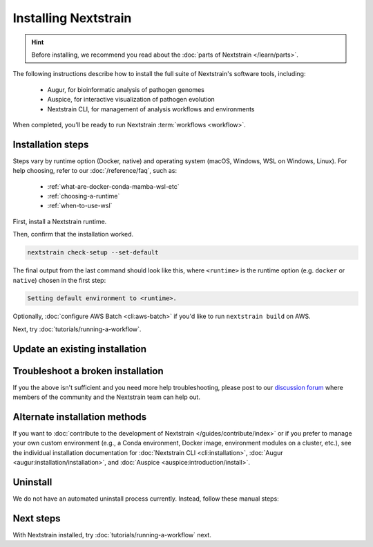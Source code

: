 =====================
Installing Nextstrain
=====================

.. hint::

    Before installing, we recommend you read about the :doc:`parts of Nextstrain </learn/parts>`.

The following instructions describe how to install the full suite of Nextstrain's software tools, including:

  * Augur, for bioinformatic analysis of pathogen genomes
  * Auspice, for interactive visualization of pathogen evolution
  * Nextstrain CLI, for management of analysis workflows and environments

When completed, you'll be ready to run Nextstrain :term:`workflows <workflow>`.

Installation steps
==================

Steps vary by runtime option (Docker, native) and operating system (macOS, Windows, WSL on Windows, Linux).
For help choosing, refer to our :doc:`/reference/faq`, such as:

  * :ref:`what-are-docker-conda-mamba-wsl-etc`
  * :ref:`choosing-a-runtime`
  * :ref:`when-to-use-wsl`

First, install a Nextstrain runtime.

.. tabs::

   .. group-tab:: Docker

      .. tabs::

         .. group-tab:: macOS

            .. warning::

               If using a newer Mac with an `Apple silicon chip <https://support.apple.com/en-us/HT211814>`_ (e.g. M1), the **native** runtime is recommended due to slowness with the Docker runtime. `We are considering ways to improve this <https://github.com/nextstrain/docker-base/issues/35>`_.

            1. `Install Docker Desktop using the official guide <https://docs.docker.com/desktop/install/mac-install/>`_.
            2. Install the Nextstrain CLI:

               .. code-block:: bash

                  curl -fsSL --proto '=https' https://nextstrain.org/cli/installer/mac | bash


         .. group-tab:: Windows

            1. `Install Windows Subsystem for Linux (WSL) 2 <https://docs.microsoft.com/en-us/windows/wsl/install>`_.

               .. note:: You may have to restart your machine when configuring WSL.

            2. `Install Docker Desktop <https://docs.docker.com/desktop/install/windows-install/>`_ with the `WSL 2 backend <https://docs.docker.com/desktop/windows/wsl/>`_.
            3. Open a PowerShell prompt (not a WSL prompt) as your own user (not as an administrator).
            4. Install the Nextstrain CLI.

               .. code-block:: powershell

                  Invoke-RestMethod https://nextstrain.org/cli/installer/windows | Invoke-Expression


         .. group-tab:: WSL on Windows

            1. `Install Windows Subsystem for Linux (WSL) 2`_.

               .. note:: You may have to restart your machine when configuring WSL.

            2. `Install Docker Desktop`_ with the `WSL 2 backend`_.

               .. note:: Make sure to follow through the last step of enabling **WSL Integration**.

            3. Open a WSL terminal by running **wsl** from the Start menu.
            4. Install the Nextstrain CLI:

               .. code-block:: bash

                  curl -fsSL --proto '=https' https://nextstrain.org/cli/installer/linux | bash

            .. include:: snippets/wsl-home-dir.rst


         .. group-tab:: Ubuntu Linux

            .. note:: Steps for other Linux distributions (Debian, CentOS, RHEL, etc.) will be similar, though specific commands may vary slightly.

            1. Install Docker Engine using the standard Ubuntu package:

               .. code-block:: bash

                  sudo apt install docker.io

               .. note::

                  See `Docker's installation documentation <https://docs.docker.com/engine/install/ubuntu/>`__ for alternative installation methods.

            2. Add your user to the `docker` group:

               .. code-block:: bash

                  sudo gpasswd --add $USER docker

            3. Restart your machine.
            4. Install the Nextstrain CLI:

               .. code-block:: bash

                  curl -fsSL --proto '=https' https://nextstrain.org/cli/installer/linux | bash


   .. group-tab:: Native

      .. tabs::

         .. group-tab:: macOS

            1. Install Miniconda:

               .. The installer link is taken from https://docs.conda.io/en/latest/miniconda.html.

               a. `Download the installer <https://repo.anaconda.com/miniconda/Miniconda3-latest-MacOSX-x86_64.pkg>`_.

                  .. note::

                        This is the Intel x86 64-bit installer, :ref:`which we recommend even for Mac computers with Apple silicon (e.g. M1) <why-intel-miniconda-installer-on-apple-silicon>`.

               b. Open the downloaded file and follow through installation prompts.

            2. Open a terminal window.
            3. Install Mamba on the ``base`` Conda environment:

               .. code-block:: bash

                  conda install -n base -c conda-forge mamba --yes
                  conda activate base

            4. Create a Conda environment named ``nextstrain``:

               .. include:: snippets/conda-create-bash.rst

            5. Install all the necessary software:

               .. include:: snippets/conda-install-full-bash.rst


         .. group-tab:: Windows

            .. note::

               Due to installation constraints, there is no way to use the native runtime on Windows directly. Follow steps for **WSL on Windows** if the native runtime is desired, or use the **Docker**-based steps instead.


         .. group-tab:: WSL on Windows

            1. `Install Windows Subsystem for Linux (WSL) 2`_.
            2. Open a WSL terminal by running **wsl** from the Start menu.
            3. Install Miniconda:

               .. code-block:: bash

                  wget https://repo.anaconda.com/miniconda/Miniconda3-latest-Linux-x86_64.sh
                  bash Miniconda3-latest-Linux-x86_64.sh
                  # follow through installation prompts
                  rm Miniconda3-latest-Linux-x86_64.sh

            3. Install Mamba on the ``base`` Conda environment:

               .. code-block:: bash

                  conda install -n base -c conda-forge mamba --yes
                  conda activate base

            4. Create a Conda environment named ``nextstrain``:

               .. include:: snippets/conda-create-bash.rst

            5. Install all the necessary software:

               .. include:: snippets/conda-install-full-bash.rst

            .. include:: snippets/wsl-home-dir.rst


         .. group-tab:: Ubuntu Linux

            .. note:: Steps for other Linux distributions (Debian, CentOS, RHEL, etc.) should be identical or very similar.

            1. Install Miniconda:

               .. code-block:: bash

                  wget https://repo.anaconda.com/miniconda/Miniconda3-latest-Linux-x86_64.sh
                  bash Miniconda3-latest-Linux-x86_64.sh
                  # follow through installation prompts
                  rm Miniconda3-latest-Linux-x86_64.sh

            2. Install Mamba on the ``base`` Conda environment:

               .. code-block:: bash

                  conda install -n base -c conda-forge mamba --yes
                  conda activate base

            3. Create a Conda environment named ``nextstrain``:

               .. include:: snippets/conda-create-bash.rst

            4. Install all the necessary software:

               .. include:: snippets/conda-install-full-bash.rst

      .. admonition:: For native runtime installs
         :class: hint

         Whenever you open a new terminal window to work on a Nextstrain analysis, remember to activate the Conda environment with ``conda activate nextstrain``.



Then, confirm that the installation worked.

.. code-block:: bash

  nextstrain check-setup --set-default

The final output from the last command should look like this, where ``<runtime>`` is the runtime option (e.g. ``docker`` or ``native``) chosen in the first step:

.. code-block:: none

  Setting default environment to <runtime>.

Optionally, :doc:`configure AWS Batch <cli:aws-batch>` if you'd like to run ``nextstrain build`` on AWS.

Next, try :doc:`tutorials/running-a-workflow`.


Update an existing installation
================================

.. tabs::

   .. group-tab:: Docker

      Download the latest image with the Nextstrain CLI.

      .. code-block:: bash

         nextstrain update

      If the output notes that an update of the Nextstrain CLI itself is available, run the suggested command (after optionally reviewing the release notes).


   .. group-tab:: Native

      Update the ``nextstrain`` Conda environment.

      .. code-block:: bash

         mamba update -n base conda mamba
         conda activate nextstrain
         mamba update --all


Troubleshoot a broken installation
==================================

.. tabs::

   .. group-tab:: Docker

      The Docker runtime requires that the Docker service is running on your computer behind the scenes.
      If you see a message like::

         Cannot connect to the Docker daemon at […]. Is the docker daemon running?

      Then it is likely that the Docker service is not running.
      On macOS and Windows, try quitting Docker Desktop (if it's open) and restarting it.
      On Linux, try running ``sudo systemctl restart docker``.

      Running ``nextstrain check-setup`` will also report potential issues.
      Make sure there are no errors or warnings reported for the Docker runtime.


   .. group-tab:: Native

      If Conda fails to install or update Nextstrain using the commands above, it's possible that Conda itself is out-of-date or that Conda cannot figure out how to resolve the environment's dependencies.
      Starting from scratch often fixes problems with Conda environments.
      To start over with a new Nextstrain environment, delete your current environment.

      .. code-block:: bash

          conda activate base
          conda env remove -n nextstrain

      Then, repeat the installation instructions above, starting with the update of Conda itself.

If you the above isn't sufficient and you need more help troubleshooting, please post to our `discussion forum <https://discussion.nextstrain.org/c/help-and-getting-started/6>`__ where members of the community and the Nextstrain team can help out.

Alternate installation methods
==============================

If you want to :doc:`contribute to the development of Nextstrain </guides/contribute/index>` or if you prefer to manage your own custom environment (e.g., a Conda environment, Docker image, environment modules on a cluster, etc.), see the individual installation documentation for :doc:`Nextstrain CLI <cli:installation>`, :doc:`Augur <augur:installation/installation>`, and :doc:`Auspice <auspice:introduction/install>`.

Uninstall
=========

We do not have an automated uninstall process currently.
Instead, follow these manual steps:

.. tabs::

   .. group-tab:: Docker

      1. If the directory :file:`~/.nextstrain` exists, remove it.
      2. Remove all ``nextstrain/…`` Docker images::

            docker image rm $(docker image ls -q "nextstrain/*")

      3. Optionally, uninstall Docker if only used for Nextstrain.
      4. On Windows, optionally, uninstall WSL if only used for Nextstrain.

   .. group-tab:: Native

      1. If the directory :file:`~/.nextstrain` exists, remove it.
      2. Remove the ``nextstrain`` Conda environment::

            conda env remove -n nextstrain

      3. Optionally, uninstall Conda if only used for Nextstrain.
      4. On Windows, optionally, uninstall WSL if only used for Nextstrain.

Next steps
==========

With Nextstrain installed, try :doc:`tutorials/running-a-workflow` next.
